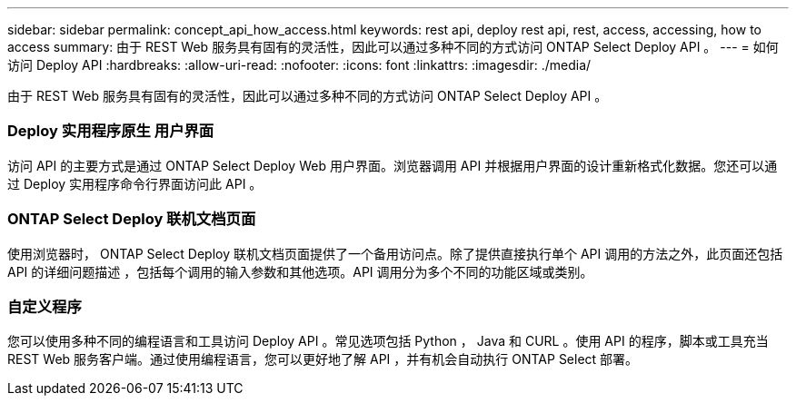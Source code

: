 ---
sidebar: sidebar 
permalink: concept_api_how_access.html 
keywords: rest api, deploy rest api, rest, access, accessing, how to access 
summary: 由于 REST Web 服务具有固有的灵活性，因此可以通过多种不同的方式访问 ONTAP Select Deploy API 。 
---
= 如何访问 Deploy API
:hardbreaks:
:allow-uri-read: 
:nofooter: 
:icons: font
:linkattrs: 
:imagesdir: ./media/


[role="lead"]
由于 REST Web 服务具有固有的灵活性，因此可以通过多种不同的方式访问 ONTAP Select Deploy API 。



=== Deploy 实用程序原生 用户界面

访问 API 的主要方式是通过 ONTAP Select Deploy Web 用户界面。浏览器调用 API 并根据用户界面的设计重新格式化数据。您还可以通过 Deploy 实用程序命令行界面访问此 API 。



=== ONTAP Select Deploy 联机文档页面

使用浏览器时， ONTAP Select Deploy 联机文档页面提供了一个备用访问点。除了提供直接执行单个 API 调用的方法之外，此页面还包括 API 的详细问题描述 ，包括每个调用的输入参数和其他选项。API 调用分为多个不同的功能区域或类别。



=== 自定义程序

您可以使用多种不同的编程语言和工具访问 Deploy API 。常见选项包括 Python ， Java 和 CURL 。使用 API 的程序，脚本或工具充当 REST Web 服务客户端。通过使用编程语言，您可以更好地了解 API ，并有机会自动执行 ONTAP Select 部署。
